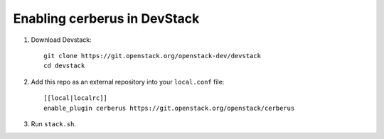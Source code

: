 =============================
Enabling cerberus in DevStack
=============================

1. Download Devstack::

    git clone https://git.openstack.org/openstack-dev/devstack
    cd devstack

2. Add this repo as an external repository into your ``local.conf`` file::

    [[local|localrc]]
    enable_plugin cerberus https://git.openstack.org/openstack/cerberus

3. Run ``stack.sh``.
